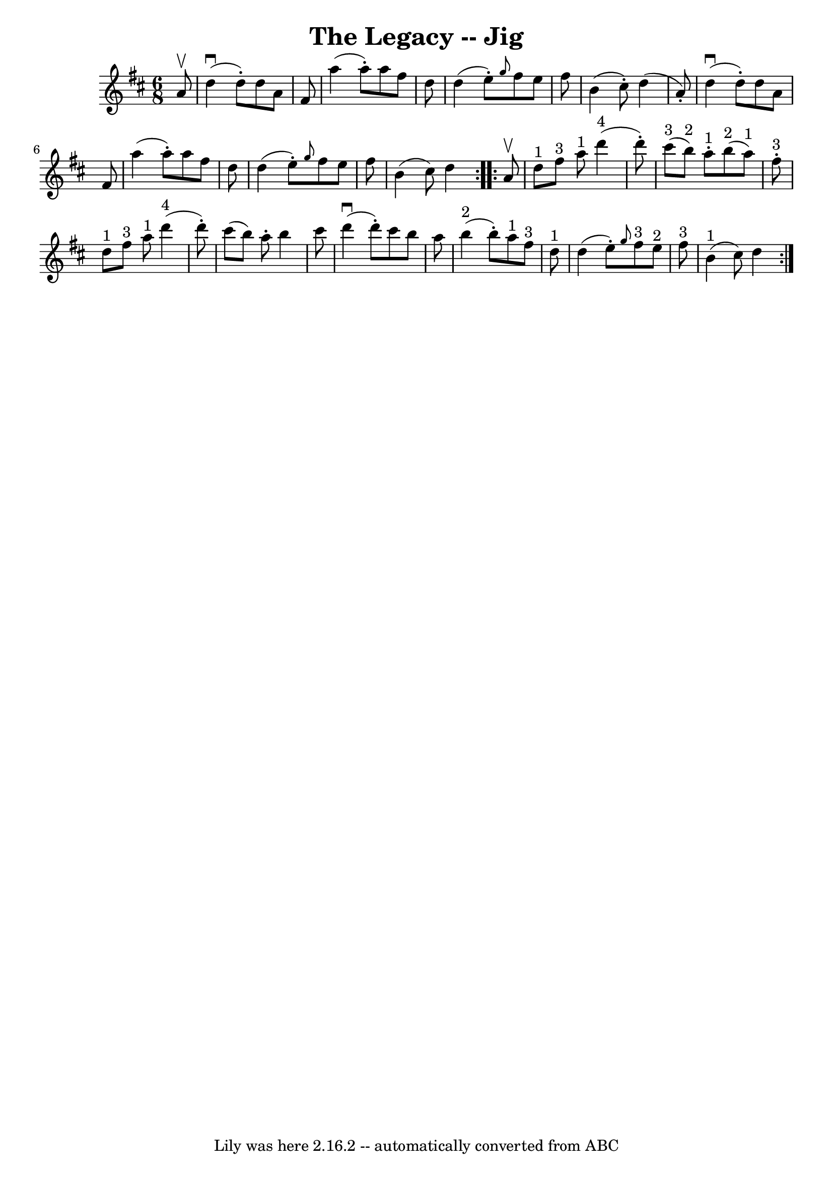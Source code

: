 \version "2.7.40"
\header {
	book = "Ryan's Mammoth Collection."
	crossRefNumber = "1"
	footnotes = ""
	tagline = "Lily was here 2.16.2 -- automatically converted from ABC"
	title = "The Legacy -- Jig"
}
voicedefault =  {
\set Score.defaultBarType = "empty"

\repeat volta 2 {
\time 6/8 \key d \major   a'8 ^\upbow \bar "|"   d''4 ^\downbow(   d''8 -. -)   
d''8    a'8    fis'8  \bar "|"   a''4 (   a''8 -. -)   a''8    fis''8    d''8  
\bar "|"   d''4 (   e''8 -. -) \grace {    g''8  }   fis''8    e''8    fis''8  
\bar "|"   b'4 (   cis''8 -. -)   d''4 (   a'8 -. -) \bar "|"     d''4 
^\downbow(   d''8 -. -)   d''8    a'8    fis'8  \bar "|"   a''4 (   a''8 -. -)  
 a''8    fis''8    d''8  \bar "|"   d''4 (   e''8 -. -) \grace {    g''8  }   
fis''8    e''8    fis''8  \bar "|"   b'4 (   cis''8  -)   d''4  
} \repeat volta 2 {     a'8 ^\upbow \bar "|"   d''8 ^"1"   fis''8 ^"3"   a''8 
^"1"     d'''4 ^"4"(   d'''8 -. -) \bar "|"   cis'''8 ^"3"(   b''8 ^"2" -)   
a''8 ^"1"-.     b''8 ^"2"(   a''8 ^"1" -)   fis''8 ^"3"-. \bar "|"       d''8 
^"1"   fis''8 ^"3"   a''8 ^"1"     d'''4 ^"4"(   d'''8 -. -) \bar "|"   cis'''8 
(   b''8  -)   a''8 -.   b''4    cis'''8  \bar "|"     d'''4 ^\downbow(   d'''8 
-. -)   cis'''8    b''8    a''8  \bar "|"   b''4 ^"2"(   b''8 -. -)     a''8 
^"1"   fis''8 ^"3"   d''8 ^"1" \bar "|"   d''4 (   e''8 -. -) \grace {    g''8  
}     fis''8 ^"3"   e''8 ^"2"   fis''8 ^"3" \bar "|"   b'4 ^"1"(   cis''8  -)   
d''4  }   
}

\score{
    <<

	\context Staff="default"
	{
	    \voicedefault 
	}

    >>
	\layout {
	}
	\midi {}
}
